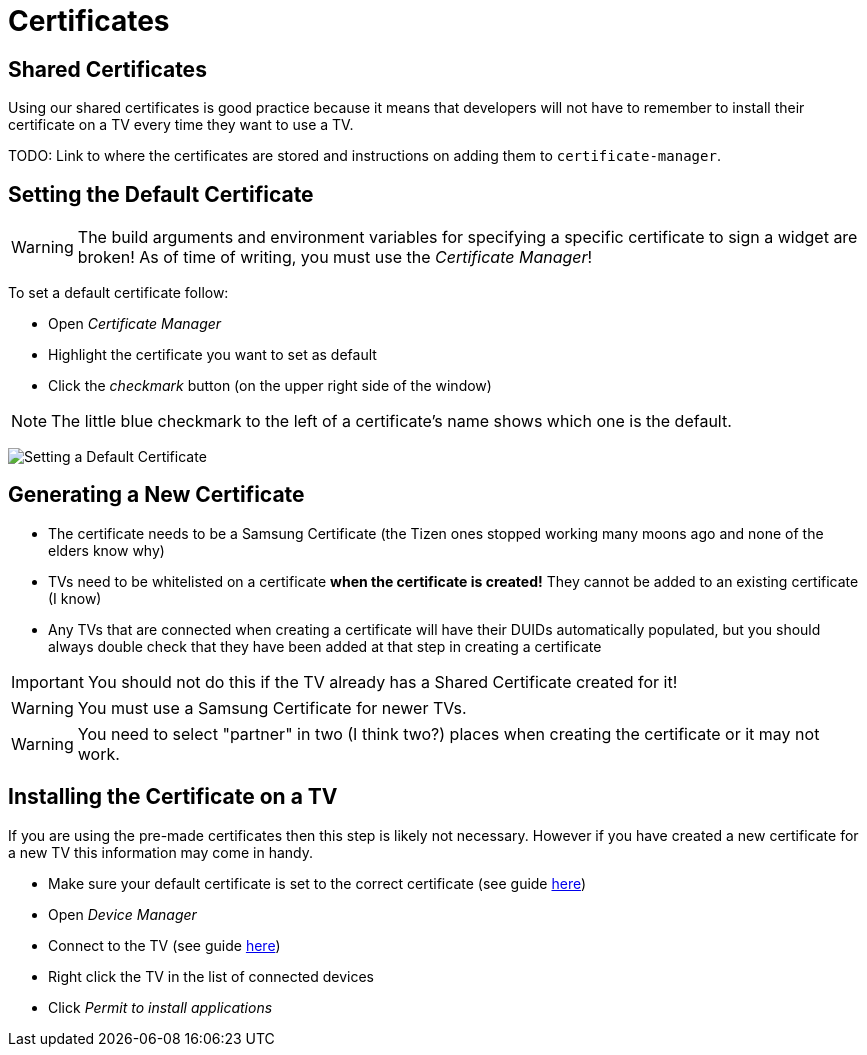 = Certificates
ifndef::imagesdir[]
:imagesdir: images/
endif::[]
ifdef::env-github[]
:tip-caption: :bulb:
:note-caption: :information_source:
:important-caption: :heavy_exclamation_mark:
:caution-caption: :fire:
:warning-caption: :warning:
:toc:
:toc-placement!:

toc::[]
endif::[]


== Shared Certificates

Using our shared certificates is good practice because it means that developers will not have to remember to install their certificate on a TV every time they want to use a TV.

TODO: Link to where the certificates are stored and instructions on adding them to `certificate-manager`.


== Setting the Default Certificate

WARNING: The build arguments and environment variables for specifying a specific certificate to sign a widget are broken! As of time of writing, you must use the _Certificate Manager_!

To set a default certificate follow:

* Open _Certificate Manager_
* Highlight the certificate you want to set as default
* Click the _checkmark_ button (on the upper right side of the window)

NOTE: The little blue checkmark to the left of a certificate's name shows which one is the default.

image:certificate-manager-set-default.png[Setting a Default Certificate]

== Generating a New Certificate

* The certificate needs to be a Samsung Certificate (the Tizen ones stopped working many moons ago and none of the elders know why)
* TVs need to be whitelisted on a certificate **when the certificate is created!** They cannot be added to an existing certificate (I know)
* Any TVs that are connected when creating a certificate will have their DUIDs automatically populated, but you should always double check that they have been added at that step in creating a certificate

IMPORTANT: You should not do this if the TV already has a Shared Certificate created for it!

WARNING: You must use a Samsung Certificate for newer TVs.

WARNING: You need to select "partner" in two (I think two?) places when creating the certificate or it may not work.


== Installing the Certificate on a TV

If you are using the pre-made certificates then this step is likely not necessary. However if you have created a new certificate for a new TV this information may come in handy.

* Make sure your default certificate is set to the correct certificate (see guide <<#_setting_the_default_certificate,here>>)
* Open _Device Manager_
* Connect to the TV (see guide <<tv-developer-mode#_connect_development_computer, here>>)
* Right click the TV in the list of connected devices
* Click _Permit to install applications_
